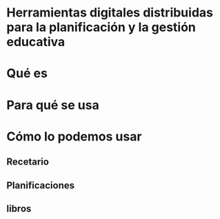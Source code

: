 * Herramientas digitales distribuidas para la planificación y la gestión educativa
* Qué es
* Para qué se usa
* Cómo lo podemos usar
** Recetario
** Planificaciones
** libros
